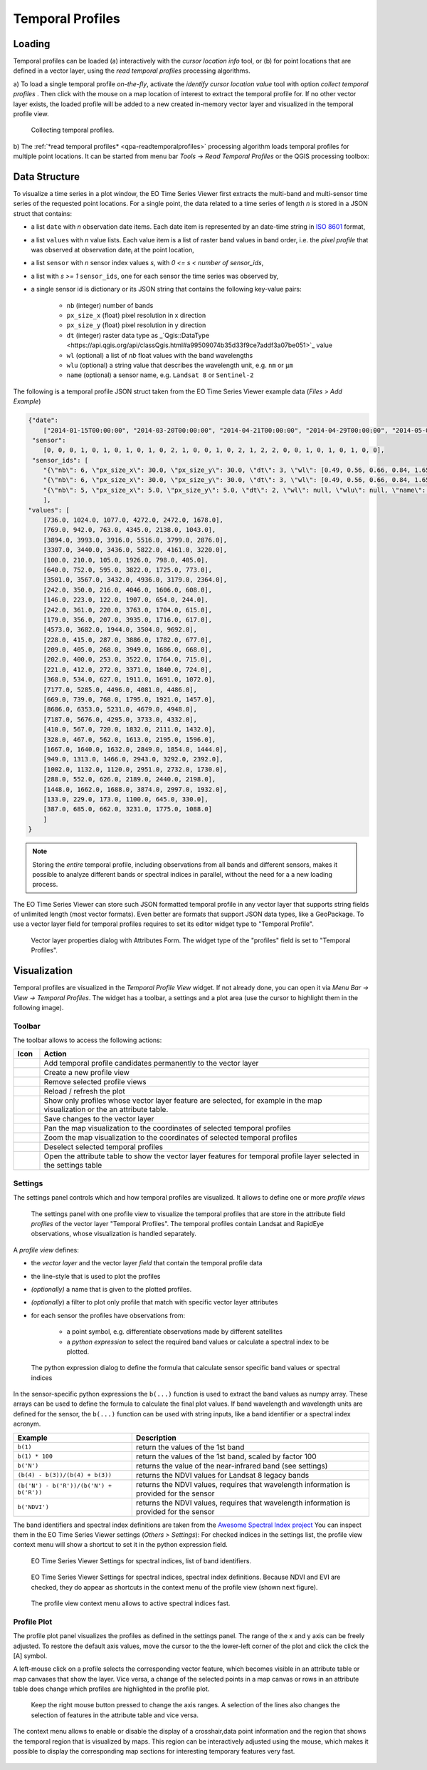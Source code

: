 .. _temporal_profiles:

=================
Temporal Profiles
=================


.. _temporal_profile_loading:

Loading
=======

Temporal profiles can be loaded (a) interactively with the *cursor location info* tool, or
(b) for point locations that are defined in a vector layer, using the
*read temporal profiles* processing algorithms.

a) To load a single temporal profile *on-the-fly*, activate the *identify cursor location value* tool
|select_location| with option *collect temporal profiles* |mIconTemporalProfile|. Then click with the mouse
on a map location of interest to extract the temporal profile for. If no other vector layer exists, the loaded profile will be added to a new created in-memory vector layer
and visualized in the temporal profile view.

.. figure:: img/temporal_profile_panel.gif

    Collecting temporal profiles.


b) The :ref:`*read temporal profiles* <qpa-readtemporalprofiles>` processing algorithm loads temporal profiles
for multiple point locations. It can be started from menu bar *Tools* -> *Read Temporal Profiles* or the QGIS processing toolbox:

.. figure:: img/gui_qpa_read_tp.png


.. _temporal_profile_data_structure:


Data Structure
==============

To visualize a time series in a plot window, the EO Time Series Viewer first extracts the multi-band and multi-sensor
time series of the requested point locations. For a single point, the data related to a time series of length *n*
is stored in a JSON struct that contains:

- a list ``date`` with *n* observation date items. Each date item is represented
  by an date-time string in `ISO 8601 <https://en.wikipedia.org/wiki/ISO_8601>`_ format,
- a list ``values`` with *n* value lists. Each value item is a list of raster band values in band order, i.e. the
  *pixel profile* that was observed at observation date\ :sub:`i` at the point location,
- a list ``sensor`` with *n* sensor index values *s*, with *0 <= s < number of sensor_ids*,
- a list with *s >= 1* ``sensor_ids``, one for each sensor the time series was observed by,
- a single sensor id is dictionary or its JSON string that contains the following key-value pairs:

    - ``nb`` (integer) number of bands
    - ``px_size_x`` (float) pixel resolution in x direction
    - ``px_size_y`` (float) pixel resolution in y direction
    - ``dt`` (integer) raster data type as _`Qgis::DataType <https://api.qgis.org/api/classQgis.html#a99509074b35d33f9ce7addf3a07be051>`_
      value
    - ``wl`` (optional) a list of *nb* float values with the band wavelengths
    - ``wlu`` (optional) a string value that describes the wavelength unit, e.g. ``nm`` or ``μm``
    - ``name`` (optional) a sensor name, e.g. ``Landsat 8`` or ``Sentinel-2``

The following is a temporal profile JSON struct taken from the EO Time Series Viewer example data (*Files > Add Example*)

.. code-block:: json

    {"date":
        ["2014-01-15T00:00:00", "2014-03-20T00:00:00", "2014-04-21T00:00:00", "2014-04-29T00:00:00", "2014-05-07T00:00:00", "2014-05-15T00:00:00", "2014-05-23T00:00:00", "2014-05-31T00:00:00", "2014-06-08T00:00:00", "2014-06-16T00:00:00", "2014-06-24T00:00:00", "2014-06-25T00:00:00", "2014-07-02T00:00:00", "2014-07-10T00:00:00", "2014-07-26T00:00:00", "2014-08-03T00:00:00", "2014-08-11T00:00:00", "2014-08-17T00:00:00", "2014-08-19T00:00:00", "2014-08-20T00:00:00", "2014-08-26T00:00:00", "2014-08-27T00:00:00", "2014-09-12T00:00:00", "2014-09-20T00:00:00", "2014-09-28T00:00:00", "2014-10-06T00:00:00", "2014-10-14T00:00:00", "2014-11-07T00:00:00", "2014-11-15T00:00:00", "2014-12-17T00:00:00"],
     "sensor":
        [0, 0, 0, 1, 0, 1, 0, 1, 0, 1, 0, 2, 1, 0, 0, 1, 0, 2, 1, 2, 2, 0, 0, 1, 0, 1, 0, 1, 0, 0],
     "sensor_ids": [
        "{\"nb\": 6, \"px_size_x\": 30.0, \"px_size_y\": 30.0, \"dt\": 3, \"wl\": [0.49, 0.56, 0.66, 0.84, 1.65, 2.2], \"wlu\": \"micrometers\", \"name\": \"Landsat OLI\"}",
        "{\"nb\": 6, \"px_size_x\": 30.0, \"px_size_y\": 30.0, \"dt\": 3, \"wl\": [0.49, 0.56, 0.66, 0.84, 1.65, 2.2], \"wlu\": \"micrometers\", \"name\": \"Landsat ETM+\"}",
        "{\"nb\": 5, \"px_size_x\": 5.0, \"px_size_y\": 5.0, \"dt\": 2, \"wl\": null, \"wlu\": null, \"name\": null}"
        ],
    "values": [
        [736.0, 1024.0, 1077.0, 4272.0, 2472.0, 1678.0],
        [769.0, 942.0, 763.0, 4345.0, 2138.0, 1043.0],
        [3894.0, 3993.0, 3916.0, 5516.0, 3799.0, 2876.0],
        [3307.0, 3440.0, 3436.0, 5822.0, 4161.0, 3220.0],
        [100.0, 210.0, 105.0, 1926.0, 798.0, 405.0],
        [640.0, 752.0, 595.0, 3822.0, 1725.0, 773.0],
        [3501.0, 3567.0, 3432.0, 4936.0, 3179.0, 2364.0],
        [242.0, 350.0, 216.0, 4046.0, 1606.0, 608.0],
        [146.0, 223.0, 122.0, 1907.0, 654.0, 244.0],
        [242.0, 361.0, 220.0, 3763.0, 1704.0, 615.0],
        [179.0, 356.0, 207.0, 3935.0, 1716.0, 617.0],
        [4573.0, 3682.0, 1944.0, 3504.0, 9692.0],
        [228.0, 415.0, 287.0, 3886.0, 1782.0, 677.0],
        [209.0, 405.0, 268.0, 3949.0, 1686.0, 668.0],
        [202.0, 400.0, 253.0, 3522.0, 1764.0, 715.0],
        [221.0, 412.0, 272.0, 3371.0, 1840.0, 724.0],
        [368.0, 534.0, 627.0, 1911.0, 1691.0, 1072.0],
        [7177.0, 5285.0, 4496.0, 4081.0, 4486.0], 
        [669.0, 739.0, 768.0, 1795.0, 1921.0, 1457.0], 
        [8686.0, 6353.0, 5231.0, 4679.0, 4948.0], 
        [7187.0, 5676.0, 4295.0, 3733.0, 4332.0], 
        [410.0, 567.0, 720.0, 1832.0, 2111.0, 1432.0], 
        [328.0, 467.0, 562.0, 1613.0, 2195.0, 1596.0], 
        [1667.0, 1640.0, 1632.0, 2849.0, 1854.0, 1444.0], 
        [949.0, 1313.0, 1466.0, 2943.0, 3292.0, 2392.0], 
        [1002.0, 1132.0, 1120.0, 2951.0, 2732.0, 1730.0], 
        [288.0, 552.0, 626.0, 2189.0, 2440.0, 2198.0],
        [1448.0, 1662.0, 1688.0, 3874.0, 2997.0, 1932.0],
        [133.0, 229.0, 173.0, 1100.0, 645.0, 330.0],
        [387.0, 685.0, 662.0, 3231.0, 1775.0, 1088.0]
        ]
    }

.. note::

    Storing the *entire* temporal profile, including observations from all bands and different sensors,
    makes it possible to analyze different bands or spectral indices in parallel, without the need for a
    a new loading process.

The EO Time Series Viewer can store such JSON formatted temporal profile in any vector layer that supports
string fields of unlimited length (most vector formats). Even better are formats that support
JSON data types, like a GeoPackage. To use a vector layer field for temporal profiles requires to
set its editor widget type to "Temporal Profile".

.. figure:: img/layerproperties_temporal_profile_field.png

    Vector layer properties dialog with Attributes Form. The widget type of the
    "profiles" field is set to "Temporal Profiles".

.. _temporal_profile_visualization:


Visualization
=============

Temporal profiles are visualized in the *Temporal Profile View* widget. If not already done, you can open it via
*Menu Bar -> View -> Temporal Profiles*. The widget has a toolbar, a settings and a plot area
(use the cursor to highlight them in the following image).

.. raw:: html


    <svg width="840" height="400" style="display: block; position: relative;">
      <defs>
        <filter x="0" y="0" width="1" height="1" id="text_bg">
          <feFlood flood-color="white" result="bg" />
          <feMerge>
            <feMergeNode in="bg"/>
            <feMergeNode in="SourceGraphic"/>
          </feMerge>
        </filter>
      </defs>

        <image href="_static/img/temporal_profile_panel.png" x="0" y="0"
            width="824" height="355" />

          <g class="svg-hover-group">
            <a href="temporal_profiles.html#toolbar">
                <title>Toolbar</title>
                <rect x="0" y="25" width="824" height="29" />
                <text "url(#text_bg)" x="325" y="45">Toolbar</text>
            </a>
            </g>

          <g class="svg-hover-group">
            <a href="temporal_profiles.html#settings">
                <title>Settings Panel</title>
                <rect x="0" y="55" width="258" height="301" />
                <text filter="url(#text_bg)"
                      x="100" y="75">Settings Panel</text>
            </a></g>

          <g class="svg-hover-group">
            <a href="temporal_profiles.html#profile-plot">
                <title>Plot Panel</title>
                <rect x="260" y="55" width="565" height="301" />
                <text filter="url(#text_bg)"
                      x="550" y="250">Plot Panel</text>
            </a></g>

    </svg>


Toolbar
-------

The toolbar allows to access the following actions:


.. list-table::
    :widths: 8 100
    :header-rows: 1

    * - Icon
      - Action
    * - |mActionAdd|
      - Add temporal profile candidates permanently to the vector layer
    * - |mActionAddMapView|
      - Create a new profile view
    * - |mActionRemoveMapView|
      - Remove selected profile views
    * - |mActionReload|
      - Reload / refresh the plot
    * - |mActionShowSelectedLayers|
      - Show only profiles whose vector layer feature are selected, for example in the map visualization or the an attribute table.
    * - |mActionFileSaveAs|
      - Save changes to the vector layer
    * - |mActionPanToSelected|
      - Pan the map visualization to the coordinates of selected temporal profiles
    * - |mActionZoomToSelected|
      - Zoom the map visualization to the coordinates of selected temporal profiles
    * - |mActionDeselectActiveLayer|
      - Deselect selected temporal profiles
    * - |attributes|
      - Open the attribute table to show the vector layer features for temporal profile layer selected in the settings table

.. _temporal_profile_visualization_settings:

Settings
--------

The settings panel controls which and how temporal profiles are visualized.
It allows to define one or more *profile views*


.. figure:: img/temporal_profile_settings.png

    The settings panel with one profile view to visualize the temporal profiles that are store in the attribute field *profiles* of
    the vector layer "Temporal Profiles". The temporal profiles contain Landsat and RapidEye observations, whose visualization
    is handled separately.

A *profile view* defines:

* the *vector layer* and the vector layer *field* that contain the temporal profile data
* the line-style that is used to plot the profiles
* *(optionally)* a name that is given to the plotted profiles.
* *(optionally*) a filter to plot only profile that match with specific vector layer attributes

* for each sensor the profiles have observations from:

    * a point symbol, e.g. differentiate observations made by different satellites
    * a *python expression* to select the required band values or calculate a spectral index to be plotted.


.. figure:: img/temporal_profile_band_expression.png

    The python expression dialog to define the formula that calculate sensor specific band values or spectral indices

In the sensor-specific python expressions the ``b(...)`` function is used to extract the band values as numpy array.
These arrays can be used to define the formula to calculate the final plot values.
If band wavelength and wavelength units are defined for the sensor, the ``b(...)`` function can be used with
string inputs, like a band identifier or a spectral index acronym.

.. list-table::
    :widths: 50 100
    :header-rows: 1

    * - Example
      - Description
    * - ``b(1)``
      - return the values of the 1st band
    * - ``b(1) * 100``
      - return the values of the 1st band, scaled by factor 100
    * - ``b('N')``
      - returns the value of the near-infrared band (see settings)
    * - ``(b(4) - b(3))/(b(4) + b(3))``
      - returns the NDVI values for Landsat 8 legacy bands
    * - ``(b('N') - b('R'))/(b('N') + b('R'))``
      - returns the NDVI values, requires that wavelength information is provided for the sensor
    * - ``b('NDVI')``
      - returns the NDVI values, requires that wavelength information is provided for the sensor


The band identifiers and spectral index definitions are taken from the
`Awesome Spectral Index project <https://awesome-ee-spectral-indices.readthedocs.io/en/latest/list.html>`_
You can inspect them in the EO Time Series Viewer settings (*Others > Settings*):
For checked indices in the settings list, the profile view context menu will show a shortcut to set it in the
python expression field.

.. figure:: img/settings_band_identifiers.png

    EO Time Series Viewer Settings for spectral indices, list of band identifiers.

.. figure:: img/settings_spectral_indices.png

    EO Time Series Viewer Settings for spectral indices, spectral index definitions.
    Because NDVI and EVI are checked, they do appear as shortcuts in the context menu of the
    profile view (shown next figure).

.. figure:: img/temporal_profiles_context_menu_ndvi.gif

    The profile view context menu allows to active spectral indices fast.

.. _temporal_profile_plot:

Profile Plot
------------

The profile plot panel visualizes the profiles as defined in the settings panel.
The range of the x and y axis can be freely adjusted. To restore the default axis values, move the cursor to the
the lower-left corner of the plot and click the click the [A] symbol.

A left-mouse click on a profile selects the corresponding vector feature, which becomes visible in an attribute table or
map canvases that show the layer. Vice versa, a change of the selected points in a map canvas or rows in an attribute
table does change which profiles are highlighted in the profile plot.

.. figure:: img/temporal_profiles_plotting.gif

    Keep the right mouse button pressed to change the axis ranges.
    A selection of the lines also changes the selection of features in the attribute table and vice versa.

The context menu allows to enable or disable the display of a crosshair,data point information and the region that
shows the temporal region that is visualized by maps. This region can be interactively adjusted using the mouse,
which makes it possible to display the corresponding map sections for interesting temporary features very fast.

.. figure:: img/temporal_profiles_map_window.gif


.. AUTOGENERATED SUBSTITUTIONS - DO NOT EDIT PAST THIS LINE

.. |attributes| image:: /icons/attributes.png
   :width: 28px
.. |mActionAdd| image:: /icons/mActionAdd.png
   :width: 28px
.. |mActionAddMapView| image:: /icons/mActionAddMapView.png
   :width: 28px
.. |mActionDeselectActiveLayer| image:: /icons/mActionDeselectActiveLayer.png
   :width: 28px
.. |mActionFileSaveAs| image:: /icons/mActionFileSaveAs.png
   :width: 28px
.. |mActionPanToSelected| image:: /icons/mActionPanToSelected.png
   :width: 28px
.. |mActionReload| image:: /icons/mActionReload.png
   :width: 28px
.. |mActionRemoveMapView| image:: /icons/mActionRemoveMapView.png
   :width: 28px
.. |mActionShowSelectedLayers| image:: /icons/mActionShowSelectedLayers.png
   :width: 28px
.. |mActionZoomToSelected| image:: /icons/mActionZoomToSelected.png
   :width: 28px
.. |mIconTemporalProfile| image:: /icons/mIconTemporalProfile.png
   :width: 28px
.. |select_location| image:: /icons/select_location.png
   :width: 28px
